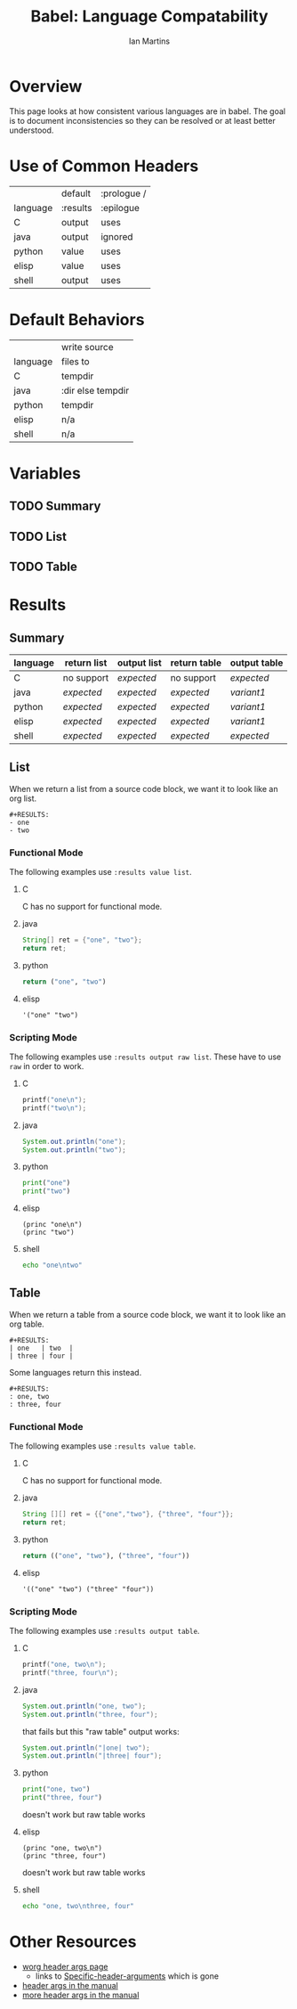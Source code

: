 #+TITLE:      Babel: Language Compatability
#+OPTIONS:    H:3 num:nil toc:3 \n:nil ::t |:t ^:{} -:t f:t *:t tex:t d:(HIDE) tags:not-in-toc
#+STARTUP:    align fold nodlcheck hidestars oddeven lognotestate hideblocks
#+SEQ_TODO:   TODO(t) INPROGRESS(i) WAITING(w@) | DONE(d) CANCELED(c@)
#+TAGS:       Write(w) Update(u) Fix(f) Check(c) noexport(n)
#+AUTHOR:     Ian Martins
#+EMAIL:      ianxm at jhu dot edu
#+LANGUAGE:   en
#+HTML_LINK_HOME:  https://orgmode.org/worg/
#+HTML_LINK_UP:  index.html

* Overview

This page looks at how consistent various languages are in babel.  The
goal is to document inconsistencies so they can be resolved or at
least better understood.

* Use of Common Headers
|          | default  | :prologue / |
| language | :results | :epilogue   |
|----------+----------+-------------|
| C        | output   | uses        |
| java     | output   | ignored     |
| python   | value    | uses        |
| elisp    | value    | uses        |
| shell    | output   | uses        |
* Default Behaviors
|          | write source      |
| language | files to          |
|----------+-------------------|
| C        | tempdir           |
| java     | :dir else tempdir |
| python   | tempdir           |
| elisp    | n/a               |
| shell    | n/a               |
* Variables
** TODO Summary
** TODO List
** TODO Table
* Results
** Summary
| language | return list | output list | return table | output table |
|----------+-------------+-------------+--------------+--------------|
| C        | no support  | [[list-expected][expected]]    | no support   | [[table-expected][expected]]     |
| java     | [[list-expected][expected]]    | [[list-expected][expected]]    | [[table-expected][expected]]     | [[table-variant1][variant1]]     |
| python   | [[list-expected][expected]]    | [[list-expected][expected]]    | [[table-expected][expected]]     | [[table-variant1][variant1]]     |
| elisp    | [[list-expected][expected]]    | [[list-expected][expected]]    | [[table-expected][expected]]     | [[table-variant1][variant1]]     |
| shell    | [[list-expected][expected]]    | [[list-expected][expected]]    | [[table-expected][expected]]     | [[table-expected][expected]]     |
** List

When we return a list from a source code block, we want it to look
like an org list.

#+name: list-expected
#+begin_example
#+RESULTS:
- one
- two
#+end_example

*** Functional Mode

The following examples use =:results value list=.

**** C
C has no support for functional mode.
**** java
#+begin_src java :results value list
  String[] ret = {"one", "two"};
  return ret;
#+end_src
**** python
#+begin_src python :python python3 :results value list
return ("one", "two")
#+end_src
**** elisp
#+begin_src elisp :results value list
'("one" "two")
#+end_src
*** Scripting Mode

The following examples use =:results output raw list=. These have to
use =raw= in order to work.

**** C
#+begin_src C :results output raw list
printf("one\n");
printf("two\n");
#+end_src
**** java
#+begin_src java :results output raw list
System.out.println("one");
System.out.println("two");
#+end_src
**** python
#+begin_src python :python python3 :results output raw list
print("one")
print("two")
#+end_src
**** elisp
#+begin_src elisp :results output raw list
  (princ "one\n")
  (princ "two")
#+end_src
**** shell
#+begin_src sh :results output raw list
echo "one\ntwo"
#+end_src
** Table

When we return a table from a source code block, we want it to look
like an org table.

#+name: table-expected
#+begin_example
#+RESULTS:
| one   | two  |
| three | four |
#+end_example

Some languages return this instead.

#+name: table-variant1
#+begin_example
#+RESULTS:
: one, two
: three, four
#+end_example

*** Functional Mode

The following examples use =:results value table=.

**** C
C has no support for functional mode.
**** java
#+begin_src java :results value table
  String [][] ret = {{"one","two"}, {"three", "four"}};
  return ret;
#+end_src
**** python
#+begin_src python :python python3 :results value table
return (("one", "two"), ("three", "four"))
#+end_src
**** elisp
#+begin_src elisp :results value table
'(("one" "two") ("three" "four"))
#+end_src
*** Scripting Mode

The following examples use =:results output table=.

**** C
#+begin_src C :results output table
printf("one, two\n");
printf("three, four\n");
#+end_src
**** java
#+begin_src java :results output table
System.out.println("one, two");
System.out.println("three, four");
#+end_src

that fails but this "raw table" output works:

#+begin_src java :results output raw table
System.out.println("|one| two");
System.out.println("|three| four");
#+end_src

**** python
#+begin_src python :python python3 :results output table
  print("one, two")
  print("three, four")
#+end_src

doesn't work but raw table works
**** elisp
#+begin_src elisp :results output table
  (princ "one, two\n")
  (princ "three, four")
#+end_src

doesn't work but raw table works
**** shell
#+begin_src sh :results output table
echo "one, two\nthree, four"
#+end_src

* Other Resources

- [[file:~/code/elisp/worg/org-contrib/babel/header-args.org][worg header args page]]
  - links to [[https://orgmode.org/manual/Specific-header-arguments.html][Specific-header-arguments]] which is gone
- [[https://orgmode.org/manual/Using-Header-Arguments.html#Using-Header-Arguments][header args in the manual]]
- [[https://orgmode.org/manual/Extracting-Source-Code.html#Header-arguments][more header args in the manual]]
